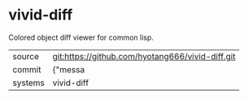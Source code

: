 * vivid-diff

Colored object diff viewer for common lisp.

|---------+-------------------------------------------|
| source  | git:https://github.com/hyotang666/vivid-diff.git   |
| commit  | {"messa  |
| systems | vivid-diff |
|---------+-------------------------------------------|

